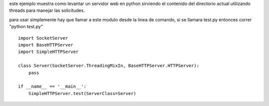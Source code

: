.. title: Como Levantar Un Servidor Http Multithread


este ejemplo muestra como levantar un servidor web en python sirviendo el contenido del directorio actual utilizando threads para manejar las solicitudes.

para usar simplemente hay que llamar a este modulo desde la linea de comando, si se llamara test.py entonces correr "python test.py"

::

    import SocketServer
    import BaseHTTPServer
    import SimpleHTTPServer

    class Server(SocketServer.ThreadingMixIn, BaseHTTPServer.HTTPServer):
        pass

    if __name__ == '__main__':
        SimpleHTTPServer.test(ServerClass=Server)

